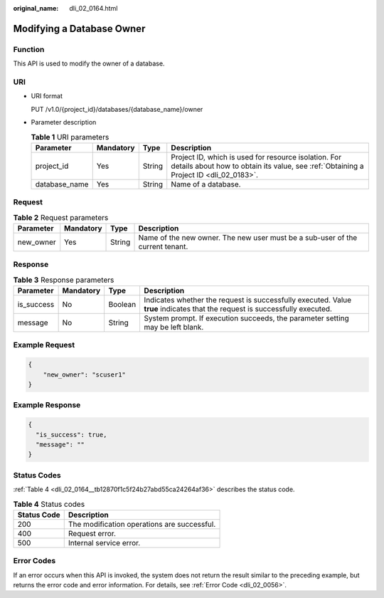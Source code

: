 :original_name: dli_02_0164.html

.. _dli_02_0164:

Modifying a Database Owner
==========================

Function
--------

This API is used to modify the owner of a database.

URI
---

-  URI format

   PUT /v1.0/{project_id}/databases/{database_name}/owner

-  Parameter description

   .. table:: **Table 1** URI parameters

      +---------------+-----------+--------+-----------------------------------------------------------------------------------------------------------------------------------------------+
      | Parameter     | Mandatory | Type   | Description                                                                                                                                   |
      +===============+===========+========+===============================================================================================================================================+
      | project_id    | Yes       | String | Project ID, which is used for resource isolation. For details about how to obtain its value, see :ref:`Obtaining a Project ID <dli_02_0183>`. |
      +---------------+-----------+--------+-----------------------------------------------------------------------------------------------------------------------------------------------+
      | database_name | Yes       | String | Name of a database.                                                                                                                           |
      +---------------+-----------+--------+-----------------------------------------------------------------------------------------------------------------------------------------------+

Request
-------

.. table:: **Table 2** Request parameters

   +-----------+-----------+--------+-------------------------------------------------------------------------------+
   | Parameter | Mandatory | Type   | Description                                                                   |
   +===========+===========+========+===============================================================================+
   | new_owner | Yes       | String | Name of the new owner. The new user must be a sub-user of the current tenant. |
   +-----------+-----------+--------+-------------------------------------------------------------------------------+

Response
--------

.. table:: **Table 3** Response parameters

   +------------+-----------+---------+-----------------------------------------------------------------------------------------------------------------------------+
   | Parameter  | Mandatory | Type    | Description                                                                                                                 |
   +============+===========+=========+=============================================================================================================================+
   | is_success | No        | Boolean | Indicates whether the request is successfully executed. Value **true** indicates that the request is successfully executed. |
   +------------+-----------+---------+-----------------------------------------------------------------------------------------------------------------------------+
   | message    | No        | String  | System prompt. If execution succeeds, the parameter setting may be left blank.                                              |
   +------------+-----------+---------+-----------------------------------------------------------------------------------------------------------------------------+

Example Request
---------------

.. code-block::

   {
       "new_owner": "scuser1"
   }

Example Response
----------------

.. code-block::

   {
     "is_success": true,
     "message": ""
   }

Status Codes
------------

:ref:`Table 4 <dli_02_0164__tb12870f1c5f24b27abd55ca24264af36>` describes the status code.

.. _dli_02_0164__tb12870f1c5f24b27abd55ca24264af36:

.. table:: **Table 4** Status codes

   =========== ===========================================
   Status Code Description
   =========== ===========================================
   200         The modification operations are successful.
   400         Request error.
   500         Internal service error.
   =========== ===========================================

Error Codes
-----------

If an error occurs when this API is invoked, the system does not return the result similar to the preceding example, but returns the error code and error information. For details, see :ref:`Error Code <dli_02_0056>`.
